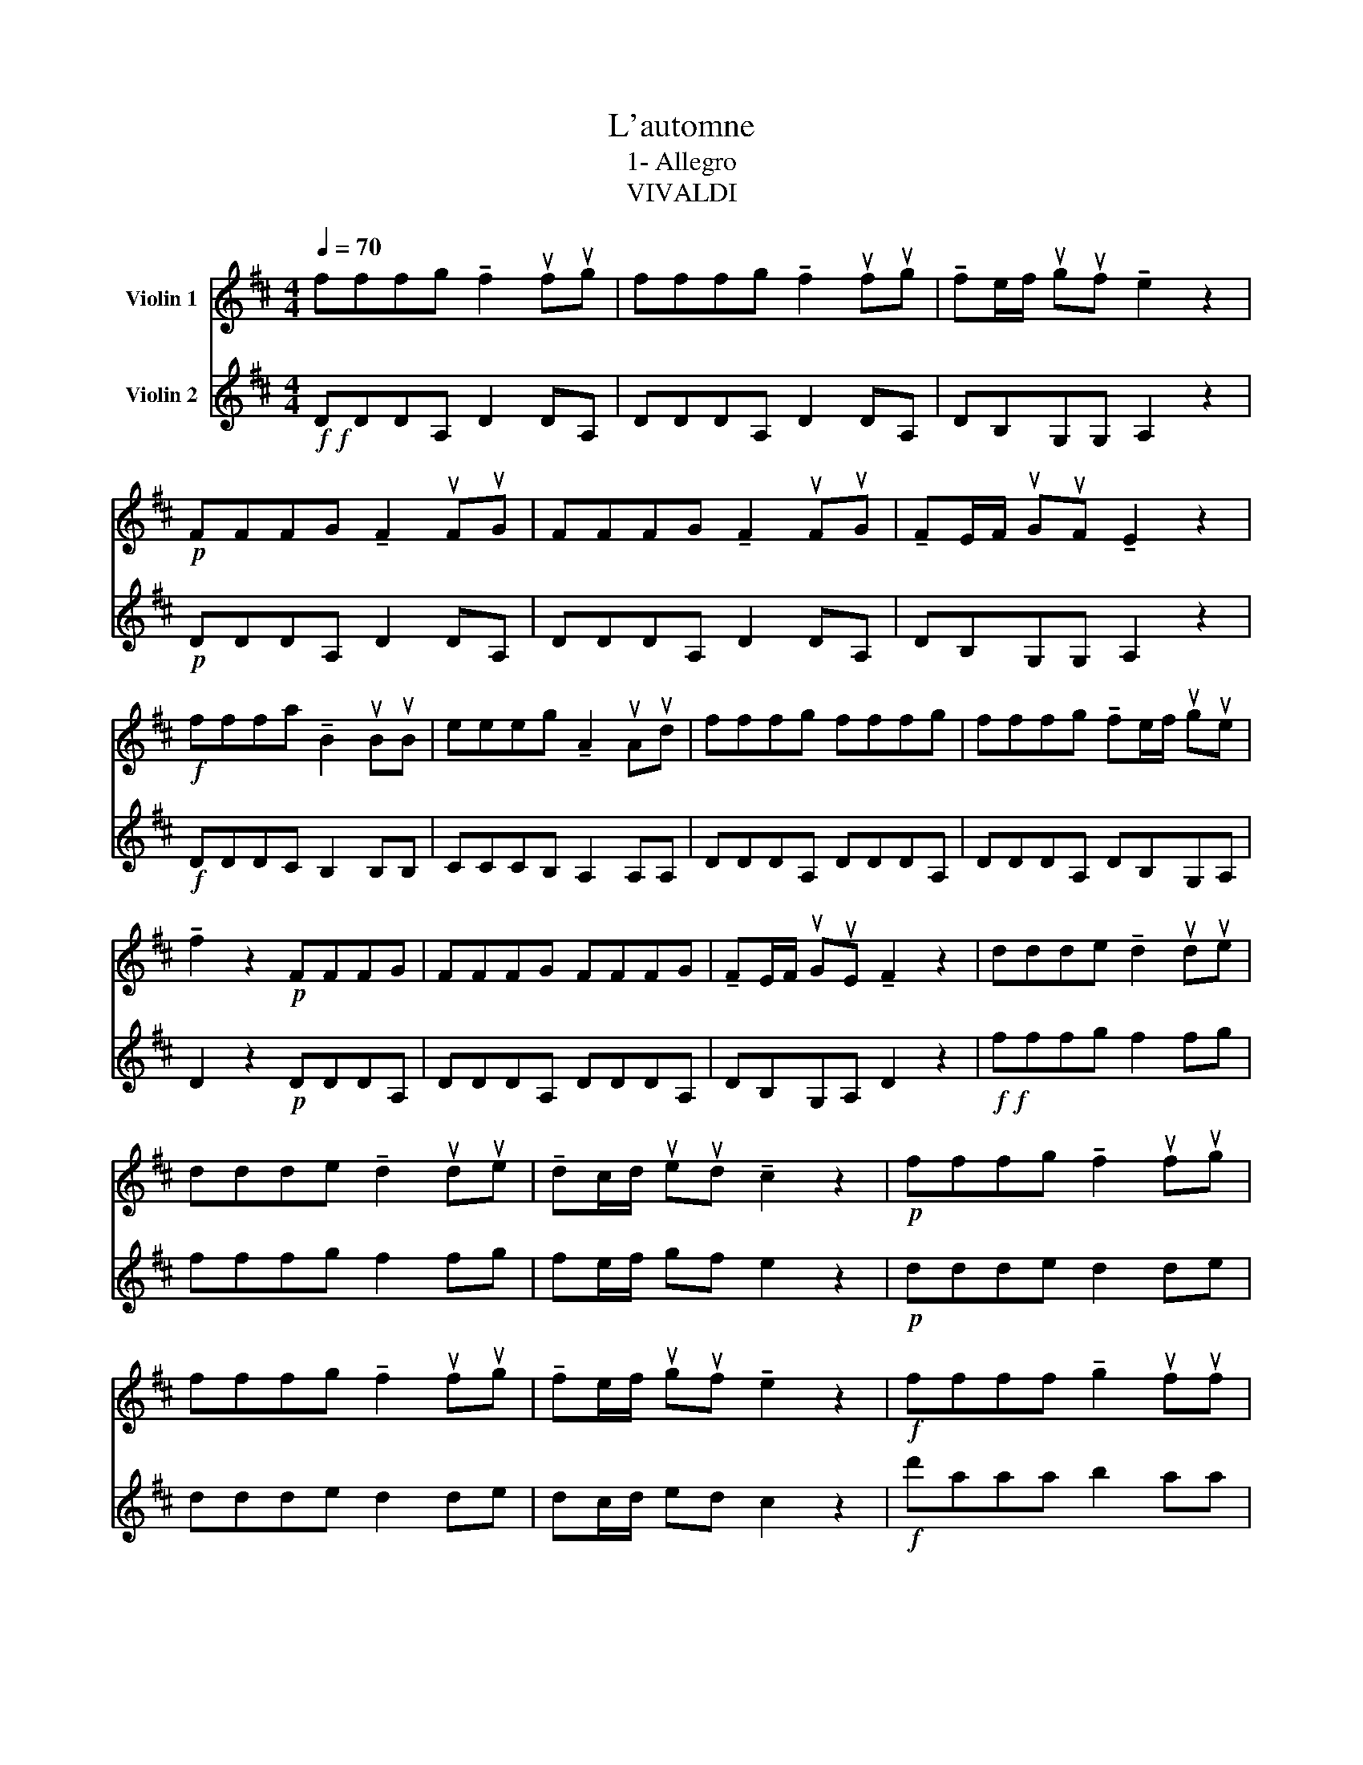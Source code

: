 X:1
T:L'automne
T:1- Allegro
T:VIVALDI
%%score 1 2
L:1/8
Q:1/4=70
M:4/4
K:D
V:1 treble nm="Violin 1"
V:2 treble nm="Violin 2"
V:1
 fffg !tenuto!f2 ufug | fffg !tenuto!f2 ufug | !tenuto!fe/f/ uguf !tenuto!e2 z2 | %3
!p! FFFG !tenuto!F2 uFuG | FFFG !tenuto!F2 uFuG | !tenuto!FE/F/ uGuF !tenuto!E2 z2 | %6
!f! fffa !tenuto!B2 uBuB | eeeg !tenuto!A2 uAud | fffg fffg | fffg !tenuto!fe/f/ ugue | %10
 !tenuto!f2 z2!p! FFFG | FFFG FFFG | !tenuto!FE/F/ uGuE !tenuto!F2 z2 | ddde !tenuto!d2 udue | %14
 ddde !tenuto!d2 udue | !tenuto!dc/d/ ueud !tenuto!c2 z2 |!p! fffg !tenuto!f2 ufug | %17
 fffg !tenuto!f2 ufug | !tenuto!fe/f/ uguf !tenuto!e2 z2 |!f! ffff !tenuto!g2 ufuf | %20
 ffff !tenuto!g2 ufuf | !tenuto!g2 ufuf fefg | !tenuto!f2 !tenuto!e2 !tenuto!d2 z2 | %23
!p! dAAA !tenuto!B2 uAuA | dAAA !tenuto!B2 uAuA | !tenuto!B2 uAuA !tenuto!dc/B/ uAuG | %26
 !tenuto!F2 !tenuto!E2 D!f!ddA | dddA dddA | dBGA !tenuto!d2 z2 |!p! FFFG FFFG | %30
 FFFG !tenuto!FE/F/ uGuE | F8 |] %32
V:2
!f!!f! DDDA, D2 DA, | DDDA, D2 DA, | DB,G,G, A,2 z2 |!p! DDDA, D2 DA, | DDDA, D2 DA, | %5
 DB,G,G, A,2 z2 |!f! DDDC B,2 B,B, | CCCB, A,2 A,A, | DDDA, DDDA, | DDDA, DB,G,A, | %10
 D2 z2!p! DDDA, | DDDA, DDDA, | DB,G,A, D2 z2 |!f!!f! fffg f2 fg | fffg f2 fg | fe/f/ gf e2 z2 | %16
!p! ddde d2 de | ddde d2 de | dc/d/ ed c2 z2 |!f! d'aaa b2 aa | d'aaa b2 aa | b2 aa d'c'/b/ ag | %22
 a2 g2 f2 z2 |!p! FFFF G2 FF | FFFF G2 FF | G2 FF FEFG | A2 G2 F!f!ffg | fffg fffg | %28
 fe/f/ ge f2 z2 |!p! DDDA, DDDA, | DDDA, DB,G,A, | D8 |] %32

